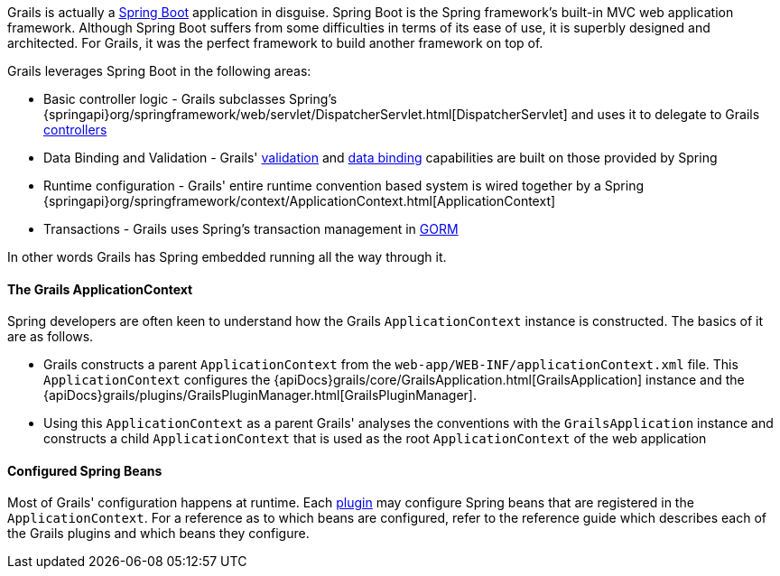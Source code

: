 Grails is actually a http://projects.spring.io/spring-boot/[Spring Boot] application in disguise. Spring Boot is the Spring framework's built-in MVC web application framework. Although Spring Boot suffers from some difficulties in terms of its ease of use, it is superbly designed and architected. For Grails, it was the perfect framework to build another framework on top of.

Grails leverages Spring Boot in the following areas:

* Basic controller logic - Grails subclasses Spring's {springapi}org/springframework/web/servlet/DispatcherServlet.html[DispatcherServlet] and uses it to delegate to Grails link:theWebLayer.html#controllers[controllers]
* Data Binding and Validation - Grails' link:validation.html[validation] and link:theWebLayer.html#dataBinding[data binding] capabilities are built on those provided by Spring
* Runtime configuration - Grails' entire runtime convention based system is wired together by a Spring {springapi}org/springframework/context/ApplicationContext.html[ApplicationContext]
* Transactions - Grails uses Spring's transaction management in link:GORM.html[GORM]

In other words Grails has Spring embedded running all the way through it.


==== The Grails ApplicationContext


Spring developers are often keen to understand how the Grails `ApplicationContext` instance is constructed. The basics of it are as follows.

* Grails constructs a parent `ApplicationContext` from the `web-app/WEB-INF/applicationContext.xml` file. This `ApplicationContext` configures the {apiDocs}grails/core/GrailsApplication.html[GrailsApplication] instance and the {apiDocs}grails/plugins/GrailsPluginManager.html[GrailsPluginManager].
* Using this `ApplicationContext` as a parent Grails' analyses the conventions with the `GrailsApplication` instance and constructs a child `ApplicationContext` that is used as the root `ApplicationContext` of the web application


==== Configured Spring Beans


Most of Grails' configuration happens at runtime. Each link:plugins.html[plugin] may configure Spring beans that are registered in the `ApplicationContext`. For a reference as to which beans are configured, refer to the reference guide which describes each of the Grails plugins and which beans they configure.
